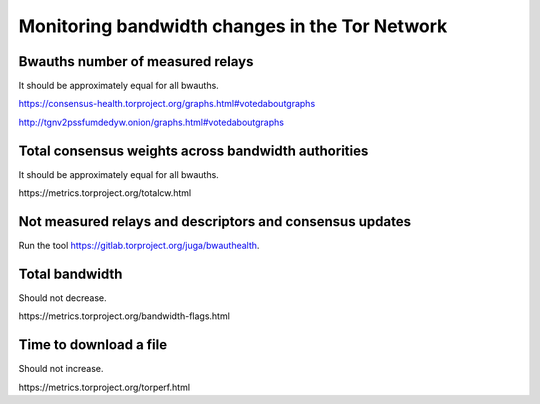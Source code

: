 Monitoring bandwidth changes in the Tor Network
================================================

Bwauths number of measured relays
---------------------------------

It should be approximately equal for all bwauths.

.. image:: images/20200927_consensushealth_bwauths.png
   :alt: bwauths measured relays

https://consensus-health.torproject.org/graphs.html#votedaboutgraphs

http://tgnv2pssfumdedyw.onion/graphs.html#votedaboutgraphs

Total consensus weights across bandwidth authorities
----------------------------------------------------

It should be approximately equal for all bwauths.

.. image:: images/totalcw.png
   :alt: total consensus weight


​https://metrics.torproject.org/totalcw.html


Not measured relays and descriptors and consensus updates
---------------------------------------------------------

Run the tool https://gitlab.torproject.org/juga/bwauthealth.


Total bandwidth
---------------

Should not decrease.

.. image:: images/advertised_bandwidth.png
   :alt: advertised bandwidth


​https://metrics.torproject.org/bandwidth-flags.html


Time to download a file
-----------------------

Should not increase.

.. image:: images/torperf.png
   :alt: torperf


​https://metrics.torproject.org/torperf.html
